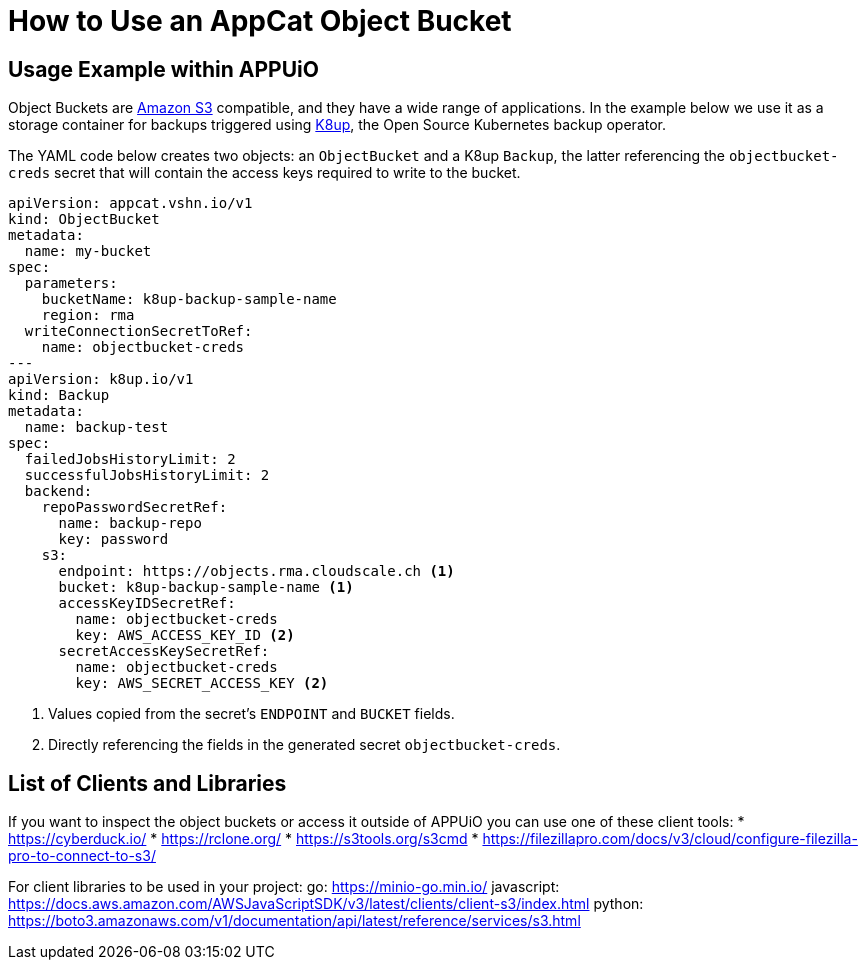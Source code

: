 = How to Use an AppCat Object Bucket

== Usage Example within APPUiO

Object Buckets are https://en.wikipedia.org/wiki/Amazon_S3[Amazon S3] compatible, and they have a wide range of applications. In the example below we use it as a storage container for backups triggered using https://k8up.io/[K8up], the Open Source Kubernetes backup operator.

The YAML code below creates two objects: an `ObjectBucket` and a K8up `Backup`, the latter referencing the `objectbucket-creds` secret that will contain the access keys required to write to the bucket.

[source,yaml]
----
apiVersion: appcat.vshn.io/v1
kind: ObjectBucket
metadata:
  name: my-bucket
spec:
  parameters:
    bucketName: k8up-backup-sample-name
    region: rma
  writeConnectionSecretToRef:
    name: objectbucket-creds
---
apiVersion: k8up.io/v1
kind: Backup
metadata:
  name: backup-test
spec:
  failedJobsHistoryLimit: 2
  successfulJobsHistoryLimit: 2
  backend:
    repoPasswordSecretRef:
      name: backup-repo
      key: password
    s3:
      endpoint: https://objects.rma.cloudscale.ch <1>
      bucket: k8up-backup-sample-name <1>
      accessKeyIDSecretRef:
        name: objectbucket-creds
        key: AWS_ACCESS_KEY_ID <2>
      secretAccessKeySecretRef:
        name: objectbucket-creds
        key: AWS_SECRET_ACCESS_KEY <2>
----
<1> Values copied from the secret's `ENDPOINT` and `BUCKET` fields.
<2> Directly referencing the fields in the generated secret `objectbucket-creds`.

== List of Clients and Libraries

If you want to inspect the object buckets or access it outside of APPUiO you can use one of these client tools:
* https://cyberduck.io/
* https://rclone.org/
* https://s3tools.org/s3cmd
* https://filezillapro.com/docs/v3/cloud/configure-filezilla-pro-to-connect-to-s3/

For client libraries to be used in your project:
go: https://minio-go.min.io/
javascript: https://docs.aws.amazon.com/AWSJavaScriptSDK/v3/latest/clients/client-s3/index.html
python: https://boto3.amazonaws.com/v1/documentation/api/latest/reference/services/s3.html
